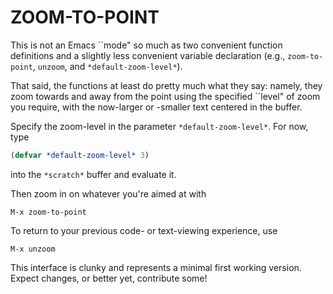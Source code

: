 * ZOOM-TO-POINT

This is not an Emacs ``mode" so much as two convenient function
definitions and a slightly less convenient variable declaration (e.g.,
=zoom-to-point=, =unzoom=, and =*default-zoom-level*=).

That said, the functions at least do pretty much what they say:
namely, they zoom towards and away from the point using the specified ``level" of
zoom you require, with the now-larger or -smaller text centered in the
buffer.

Specify the zoom-level in the parameter =*default-zoom-level*=. For now, type

#+BEGIN_SRC emacs-lisp
  (defvar *default-zoom-level* 3)
#+END_SRC

into the =*scratch*= buffer and evaluate it.

Then zoom in on whatever you're aimed at with

#+BEGIN_EXAMPLE
M-x zoom-to-point
#+END_EXAMPLE

To return to your previous code- or text-viewing experience, use

#+BEGIN_EXAMPLE
M-x unzoom
#+END_EXAMPLE

This interface is clunky and represents a minimal first working
version. Expect changes, or better yet, contribute some!
